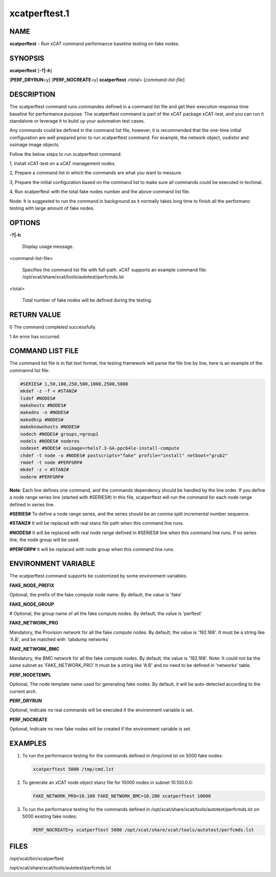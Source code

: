 
##############
xcatperftest.1
##############

.. highlight:: perl


****
NAME
****


\ **xcatperftest**\  - Run xCAT command performance baseline testing on fake nodes.


********
SYNOPSIS
********


\ **xcatperftest**\  [\ **-?|-h**\ ]

[\ **PERF_DRYRUN**\ =y] [\ **PERF_NOCREATE**\ =y] \ **xcatperftest**\  <total> [\ *command-list-file*\ ]


***********
DESCRIPTION
***********


The xcatperftest command runs commandes defined in a command list file and get their execution response time baseline for performance purpose.
The xcatperftest command is part of the xCAT package xCAT-test, and you can run it standalone or leverage it to build up your automation test cases.

Any commands could be defined in the command list file, however, it is recommended that the one-time initial configuration are well prepared prior to run xcatperftest command.
For example, the network object, osdistor and osimage image objects.

Follow the below steps to run xcatperftest command:

1, Install xCAT-test on a xCAT management nodes.

2, Prepare a command list in which the commands are what you want to messure.

3, Prepare the initial configuration based on the command list to make sure all commands could be executed in techinal.

4, Run xcatperftest with the total fake nodes number and the above command list file.

Node: It is suggested to run the command in background as it normally takes long time to finish all the performanc testing with large amount of fake nodes.


*******
OPTIONS
*******



\ **-?|-h**\ 
 
 Display usage message.
 


<command-list-file>
 
 Specifies the command list file with full-path. xCAT supports an example command file: /opt/xcat/share/xcat/tools/autotest/perfcmds.lst
 


<total>
 
 Total number of fake nodes will be defined during the testing.
 



************
RETURN VALUE
************


0 The command completed successfully.

1 An error has occurred.


*****************
COMMAND LIST FILE
*****************


The command list file is in flat text format, the testing framework will parse the file line by line, here is an example of the commannd list file:


.. code-block:: perl

   #SERIES# 1,50,100,250,500,1000,2500,5000
   mkdef -z -f < #STANZ#
   lsdef #NODES#
   makehosts #NODES#
   makedns -n #NODES#
   makedhcp #NODES#
   makeknownhosts #NODES#
   nodech #NODES# groups,=group1
   nodels #NODES# noderes
   nodeset #NODES# osimage=rhels7.3-GA-ppc64le-install-compute
   chdef -t node -o #NODES# postscripts="fake" profile="install" netboot="grub2"
   rmdef -t node #PERFGRP#
   mkdef -z < #STANZ#
   noderm #PERFGRP#


\ **Note**\ : Each line defines one command, and the commands dependency should be handled by the line order.
If you define a node range series line (started with #SERIES#) in this file, xcatperftest will run the command for each node range defined in series line.

\ **#SERIES#**\        To define a node range series, and the series should be an comma split incremental number sequence.

\ **#STANZ#**\         It will be replaced with real stanz file path when this command line runs.

\ **#NODES#**\         It will be replaced with real node range defined in #SERIES# line when this command line runs. If no series line, the node group will be used.

\ **#PERFGRP#**\     It will be replaced with node group when this command line runs.


********************
ENVIRONMENT VARIABLE
********************


The xcatperftest command supports be customized by some environment variables.

\ **FAKE_NODE_PREFIX**\ 

Optional, the prefix of the fake compute node name. By default, the value is 'fake'

\ **FAKE_NODE_GROUP**\ 

# Optional, the group name of all the fake compute nodes. By default, the value is 'perftest'

\ **FAKE_NETWORK_PRO**\ 

Mandatory, the Provision network for all the fake compute nodes. By default, the value is '192.168'.
It must be a string like 'A.B', and be matched with \`tabdump networks\`

\ **FAKE_NETWORK_BMC**\ 

Mandatory, the BMC network for all the fake compute nodes. By default, the value is '192.168'. Note:  It could not be the same subnet as 'FAKE_NETWORK_PRO'
It must be a string like 'A.B' and no need to be defined in 'networks' table.

\ **PERF_NODETEMPL**\ 

Optional, The node template name used for generating fake nodes. By default, it will be auto-detected according to the current arch.

\ **PERF_DRYRUN**\ 

Optional, Indicate no real commands will be executed if the environment variable is set.

\ **PERF_NOCREATE**\ 

Optional, Indicate no new fake nodes will be created if the environment variable is set.


********
EXAMPLES
********



1.
 
 To run the performance testing for the commands defined in /tmp/cmd.lst on 5000 fake nodes:
 
 
 .. code-block:: perl
 
    xcatperftest 5000 /tmp/cmd.lst
 
 


2.
 
 To generate an xCAT node object stanz file for 10000 nodes in subnet 10.100.0.0:
 
 
 .. code-block:: perl
 
    FAKE_NETWORK_PRO=10.100 FAKE_NETWORK_BMC=10.200 xcatperftest 10000
 
 


3.
 
 To run the performance testing for the commands defined in /opt/xcat/share/xcat/tools/autotest/perfcmds.lst on 5000 existing fake nodes:
 
 
 .. code-block:: perl
 
    PERF_NOCREATE=y xcatperftest 5000 /opt/xcat/share/xcat/tools/autotest/perfcmds.lst
 
 



*****
FILES
*****


/opt/xcat/bin/xcatperftest

/opt/xcat/share/xcat/tools/autotest/perfcmds.lst

